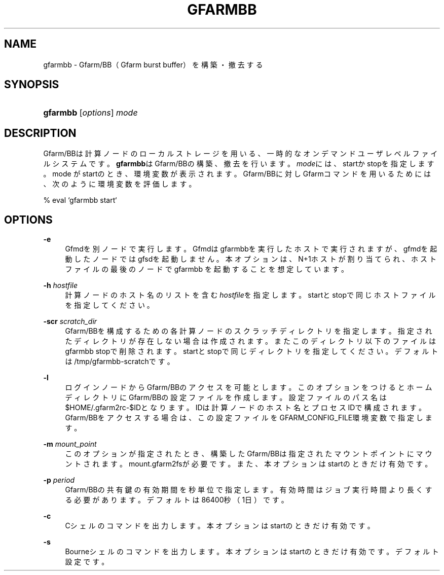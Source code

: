 '\" t
.\"     Title: gfarmbb
.\"    Author: [FIXME: author] [see http://docbook.sf.net/el/author]
.\" Generator: DocBook XSL Stylesheets v1.78.1 <http://docbook.sf.net/>
.\"      Date: 11 Jun 2019
.\"    Manual: Gfarm
.\"    Source: Gfarm
.\"  Language: English
.\"
.TH "GFARMBB" "1" "11 Jun 2019" "Gfarm" "Gfarm"
.\" -----------------------------------------------------------------
.\" * Define some portability stuff
.\" -----------------------------------------------------------------
.\" ~~~~~~~~~~~~~~~~~~~~~~~~~~~~~~~~~~~~~~~~~~~~~~~~~~~~~~~~~~~~~~~~~
.\" http://bugs.debian.org/507673
.\" http://lists.gnu.org/archive/html/groff/2009-02/msg00013.html
.\" ~~~~~~~~~~~~~~~~~~~~~~~~~~~~~~~~~~~~~~~~~~~~~~~~~~~~~~~~~~~~~~~~~
.ie \n(.g .ds Aq \(aq
.el       .ds Aq '
.\" -----------------------------------------------------------------
.\" * set default formatting
.\" -----------------------------------------------------------------
.\" disable hyphenation
.nh
.\" disable justification (adjust text to left margin only)
.ad l
.\" -----------------------------------------------------------------
.\" * MAIN CONTENT STARTS HERE *
.\" -----------------------------------------------------------------
.SH "NAME"
gfarmbb \- Gfarm/BB（Gfarm burst buffer）を構築・撤去する
.SH "SYNOPSIS"
.HP \w'\fBgfarmbb\fR\ 'u
\fBgfarmbb\fR [\fIoptions\fR] \fImode\fR
.SH "DESCRIPTION"
.PP
Gfarm/BBは計算ノードのローカルストレージを用いる、一時的なオンデマンド ユーザレベルファイルシステムです。
\fBgfarmbb\fRはGfarm/BBの構築、撤去を行い ます。\fImode\fRには、startかstopを指定します。mode がstartのとき、環境変数 が表示されます。Gfarm/BBに対しGfarmコマンドを用いるためには、次のよう に環境変数を評価します。
.PP
% eval `gfarmbb start`
.SH "OPTIONS"
.PP
\fB\-e\fR
.RS 4
Gfmdを別ノードで実行します。Gfmdはgfarmbbを実行したホストで実行さ れますが、gfmdを起動したノードではgfsdを起動しません。本オプション は、N+1ホストが割り当てられ、ホストファイルの最後のノードでgfarmbb を起動することを想定しています。
.RE
.PP
\fB\-h\fR \fIhostfile\fR
.RS 4
計算ノードのホスト名のリストを含む
\fIhostfile\fRを指定します。startと stopで同じホストファイルを指定してください。
.RE
.PP
\fB\-scr\fR \fIscratch_dir\fR
.RS 4
Gfarm/BBを構成するための各計算ノードのスクラッチディレクトリを指定 します。指定されたディレクトリが存在しない場合は作成されます。また このディレクトリ以下のファイルはgfarmbb stopで削除されます。 startとstopで同じディレクトリを指定してください。デフォルトは /tmp/gfarmbb\-scratchです。
.RE
.PP
\fB\-l\fR
.RS 4
ログインノードからGfarm/BBのアクセスを可能とします。このオプション をつけるとホームディレクトリにGfarm/BBの設定ファイルを作成します。 設定ファイルのパス名は$HOME/\&.gfarm2rc\-$IDとなります。IDは計算ノー ドのホスト名とプロセスIDで構成されます。Gfarm/BBをアクセスする場合 は、この設定ファイルをGFARM_CONFIG_FILE環境変数で指定します。
.RE
.PP
\fB\-m\fR \fImount_point\fR
.RS 4
このオプションが指定されたとき、構築したGfarm/BBは指定されたマウン トポイントにマウントされます。mount\&.gfarm2fsが必要です。また、本 オプションはstartのときだけ有効です。
.RE
.PP
\fB\-p\fR \fIperiod\fR
.RS 4
Gfarm/BBの共有鍵の有効期間を秒単位で指定します。有効時間はジョブ実 行時間より長くする必要があります。デフォルトは86400秒（1日）です。
.RE
.PP
\fB\-c\fR
.RS 4
Cシェルのコマンドを出力します。本オプションはstartのときだけ有効で す。
.RE
.PP
\fB\-s\fR
.RS 4
Bourneシェルのコマンドを出力します。本オプションはstartのときだけ 有効です。デフォルト設定です。
.RE
